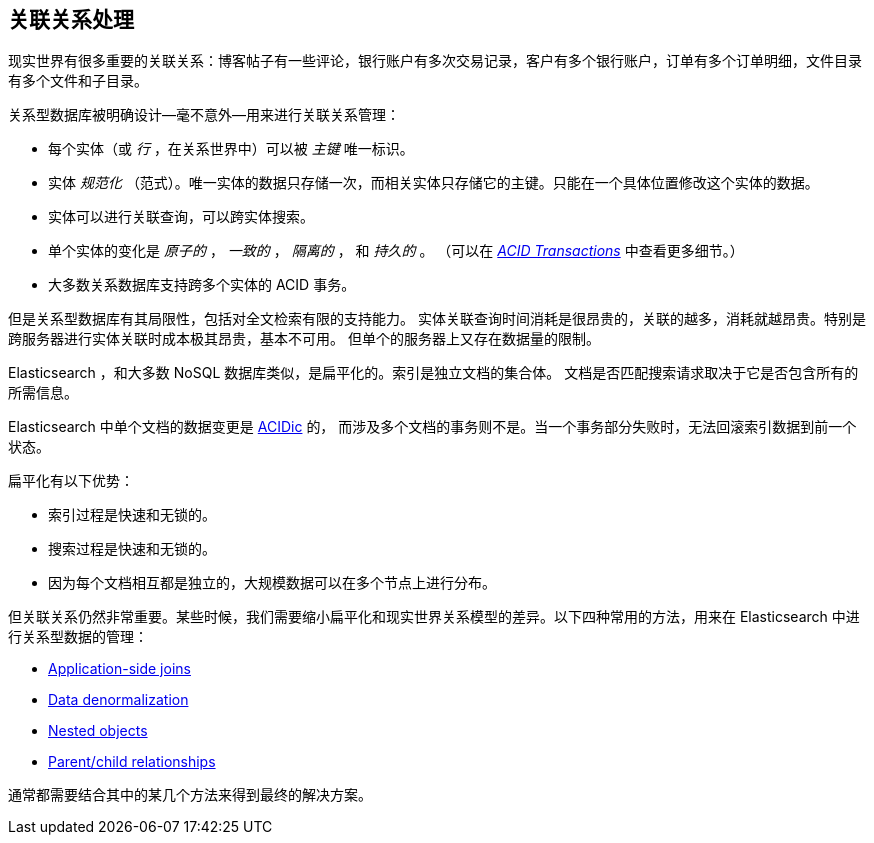 [[relations]]
== 关联关系处理

现实世界有很多重要的关联关系((("relationships")))：博客帖子有一些评论，银行账户有多次交易记录，客户有多个银行账户，订单有多个订单明细，文件目录有多个文件和子目录。

关系型数据库被明确设计--毫不意外--用来进行关联关系管理((("relational databases", "managing relationships")))：

*   每个实体（或 _行_ ，在关系世界中）可以被 _主键_ 唯一标识。((("primary key")))

*    实体 _规范化_ （范式）。唯一实体的数据只存储一次，而相关实体只存储它的主键。只能在一个具体位置修改这个实体的数据。((("joins", "in relational databases")))

*   实体可以进行关联查询，可以跨实体搜索。

*   单个实体的变化是 _原子的_ ，  _一致的_ ， _隔离的_ ， 和
    _持久的_ 。 （可以在 http://en.wikipedia.org/wiki/ACID_transactions[_ACID Transactions_]
    中查看更多细节。）

*   大多数关系数据库支持跨多个实体的 ACID 事务。

但是关系型数据库((("ACID transactions")))有其局限性，包括对全文检索有限的支持能力。
实体关联查询时间消耗是很昂贵的，关联的越多，消耗就越昂贵。特别是跨服务器进行实体关联时成本极其昂贵，基本不可用。
但单个的服务器上又存在数据量的限制。

Elasticsearch ，和大多数 NoSQL 数据库类似，是扁平化的。索引是独立文档的集合体。
((("indices"))) 文档是否匹配搜索请求取决于它是否包含所有的所需信息。

Elasticsearch 中单个文档的数据变更是 http://en.wikipedia.org/wiki/ACID_transactions[ACIDic] 的，
而涉及多个文档的事务则不是。当一个事务部分失败时，无法回滚索引数据到前一个状态。

扁平化有以下优势：

*  索引过程是快速和无锁的。
*  搜索过程是快速和无锁的。
*  因为每个文档相互都是独立的，大规模数据可以在多个节点上进行分布。

但关联关系仍然非常重要。某些时候，我们需要缩小扁平化和现实世界关系模型的差异。((("relationships", "techniques for managing relational data in Elasticsearch")))以下四种常用的方法，用来在 Elasticsearch 中进行关系型数据的管理：

* <<application-joins,Application-side joins>>
* <<denormalization,Data denormalization>>
* <<nested-objects,Nested objects>>
* <<parent-child,Parent/child relationships>>

通常都需要结合其中的某几个方法来得到最终的解决方案。
